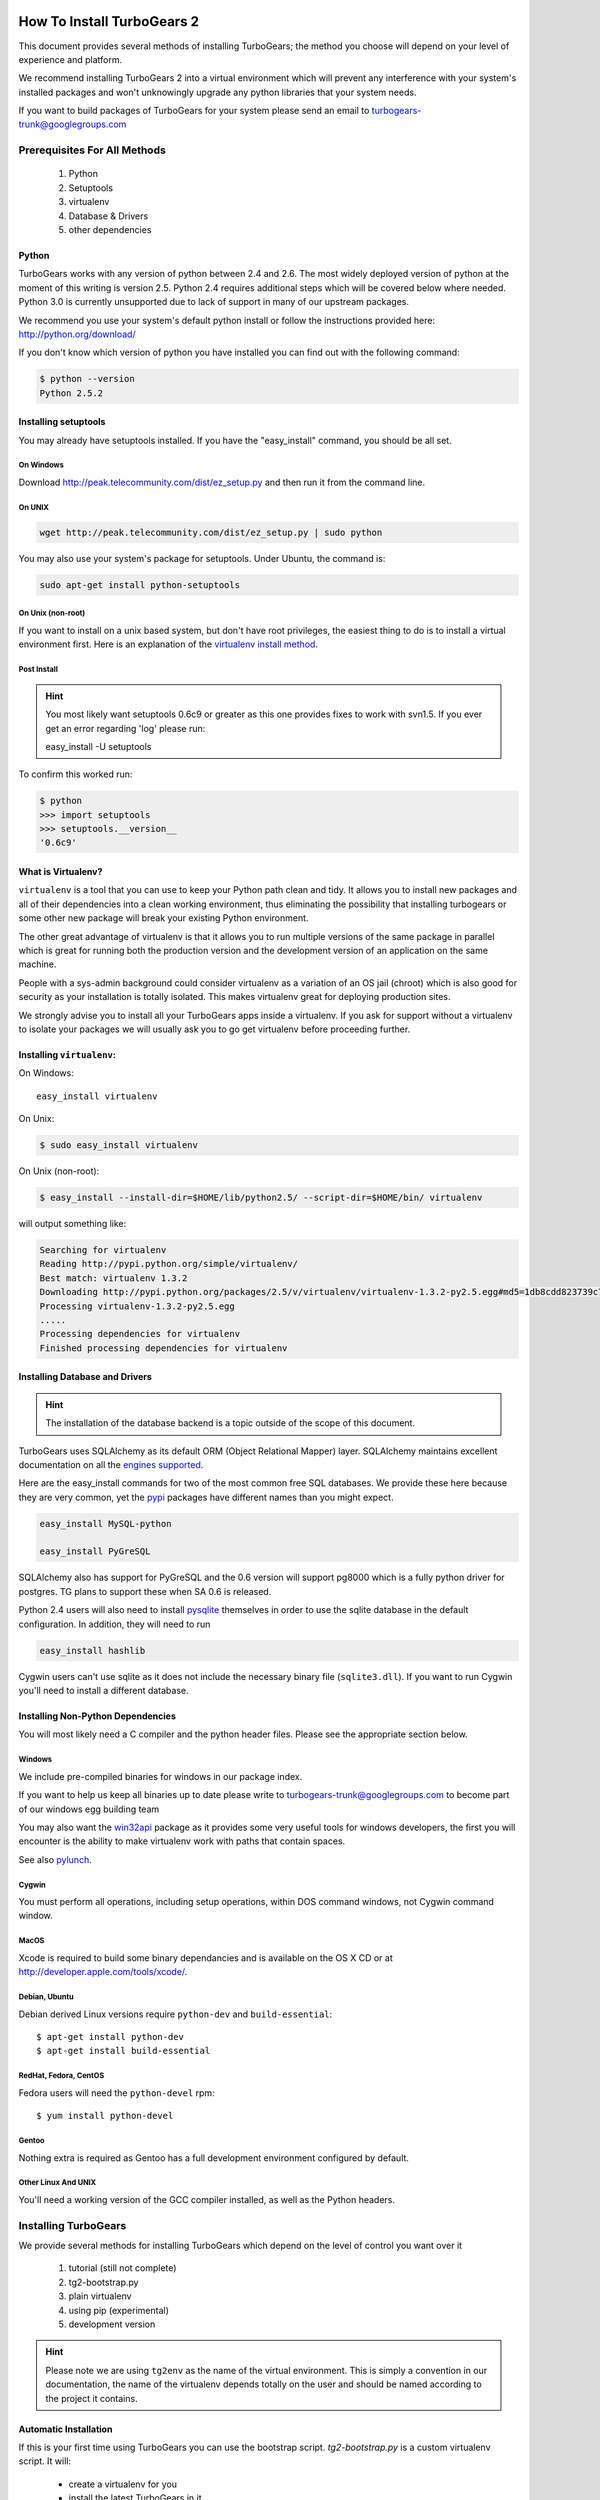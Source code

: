 .. _downloadinstall:

How To Install TurboGears 2
===========================

This document provides several methods of installing TurboGears; the
method you choose will depend on your level of experience and
platform.

We recommend installing TurboGears 2 into a virtual environment which
will prevent any interference with your system's installed packages
and won't unknowingly upgrade any python libraries that your system
needs.

If you want to build packages of TurboGears for your system please
send an email to turbogears-trunk@googlegroups.com

Prerequisites For All Methods
-----------------------------

  1. Python
  2. Setuptools
  3. virtualenv
  4. Database & Drivers
  5. other dependencies

Python
~~~~~~

TurboGears works with any version of python between 2.4 and 2.6. The
most widely deployed version of python at the moment of this writing
is version 2.5.  Python 2.4 requires additional steps which will be
covered below where needed.  Python 3.0 is currently unsupported due
to lack of support in many of our upstream packages.

We recommend you use your system's default python install or follow
the instructions provided here: http://python.org/download/

If you don't know which version of python you have installed you can
find out with the following command:

.. code-block:: bash

   $ python --version
   Python 2.5.2

Installing setuptools
~~~~~~~~~~~~~~~~~~~~~

You may already have setuptools installed.  If you have the
"easy_install" command, you should be all set.

On Windows
""""""""""

Download http://peak.telecommunity.com/dist/ez_setup.py and then run
it from the command line.

On UNIX
"""""""

.. code-block:: bash

    wget http://peak.telecommunity.com/dist/ez_setup.py | sudo python

You may also use your system's package for setuptools.  Under Ubuntu,
the command is:

.. code-block:: bash

    sudo apt-get install python-setuptools

On Unix (non-root)
""""""""""""""""""

If you want to install on a unix based system, but don't have root
privileges, the easiest thing to do is to install a virtual
environment first.  Here is an explanation of the `virtualenv install
method`_.

.. _`virtualenv install method`:  http://peak.telecommunity.com/DevCenter/EasyInstall#creating-a-virtual-python

Post Install
""""""""""""

.. hint:: You most likely want setuptools 0.6c9 or greater as this one
   provides fixes to work with svn1.5.  If you ever get an error
   regarding 'log' please run:
   
   easy_install -U setuptools

To confirm this worked run:
   
.. code-block:: bash

    $ python 
    >>> import setuptools
    >>> setuptools.__version__
    '0.6c9'

What is Virtualenv?
~~~~~~~~~~~~~~~~~~~

``virtualenv`` is a tool that you can use to keep your Python path
clean and tidy.  It allows you to install new packages and all of
their dependencies into a clean working environment, thus eliminating
the possibility that installing turbogears or some other new package
will break your existing Python environment.

The other great advantage of virtualenv is that it allows you to run
multiple versions of the same package in parallel which is great for
running both the production version and the development version of an
application on the same machine.

People with a sys-admin background could consider virtualenv as a
variation of an OS jail (chroot) which is also good for security as
your installation is totally isolated. This makes virtualenv great for
deploying production sites.

We strongly advise you to install all your TurboGears apps inside a
virtualenv.  If you ask for support without a virtualenv to isolate
your packages we will usually ask you to go get virtualenv before
proceeding further.

Installing ``virtualenv``:
~~~~~~~~~~~~~~~~~~~~~~~~~~

On Windows::

    easy_install virtualenv

On Unix:

.. code-block:: bash

    $ sudo easy_install virtualenv

On Unix (non-root):

.. code-block:: bash

    $ easy_install --install-dir=$HOME/lib/python2.5/ --script-dir=$HOME/bin/ virtualenv

will output something like:

.. code-block:: text

    Searching for virtualenv
    Reading http://pypi.python.org/simple/virtualenv/
    Best match: virtualenv 1.3.2
    Downloading http://pypi.python.org/packages/2.5/v/virtualenv/virtualenv-1.3.2-py2.5.egg#md5=1db8cdd823739c79330a138327239551
    Processing virtualenv-1.3.2-py2.5.egg
    .....
    Processing dependencies for virtualenv
    Finished processing dependencies for virtualenv

Installing Database and Drivers
~~~~~~~~~~~~~~~~~~~~~~~~~~~~~~~

.. hint:: The installation of the database backend is a topic outside
   of the scope of this document.

TurboGears uses SQLAlchemy as its default ORM (Object Relational
Mapper) layer.  SQLAlchemy maintains excellent documentation on all
the `engines supported`_.

Here are the easy_install commands for two of the most common free SQL
databases.  We provide these here because they are very common, yet
the pypi_ packages have different names than you might expect.

.. code-block:: bash

    easy_install MySQL-python

    easy_install PyGreSQL

.. _pypi: http://pypi.python.org

SQLAlchemy also has support for PyGreSQL and the 0.6 version will support pg8000
which is a fully python driver for postgres.  TG plans to support these when SA 0.6
is released.

Python 2.4 users will also need to install pysqlite_ themselves in
order to use the sqlite database in the default configuration. In
addition, they will need to run

.. code-block:: bash

    easy_install hashlib

.. _engines supported: http://www.sqlalchemy.org/docs/05/reference/dialects/index.html
.. _pysqlite: http://pypi.python.org/pypi/pysqlite/

Cygwin users can't use sqlite as it does not include the necessary
binary file (``sqlite3.dll``).  If you want to run Cygwin you'll need
to install a different database.

Installing Non-Python Dependencies
~~~~~~~~~~~~~~~~~~~~~~~~~~~~~~~~~~

You will most likely need a C compiler and the python header
files. Please see the appropriate section below.

Windows
"""""""

We include pre-compiled binaries for windows in our package index.

If you want to help us keep all binaries up to date please write to
turbogears-trunk@googlegroups.com to become part of our windows egg
building team

You may also want the `win32api`_ package as it provides some very
useful tools for windows developers, the first you will encounter is
the ability to make virtualenv work with paths that contain spaces.

See also pylunch_.

.. _win32api: http://starship.python.net/crew/mhammond/win32/
.. _pylunch: http://www.ohloh.net/p/pylunch

Cygwin
""""""

You must perform all operations, including setup operations, within
DOS command windows, not Cygwin command window.

MacOS
"""""

Xcode is required to build some binary dependancies and is available
on the OS X CD or at http://developer.apple.com/tools/xcode/.

Debian, Ubuntu 
"""""""""""""""

Debian derived Linux versions require ``python-dev`` and
``build-essential``::

    $ apt-get install python-dev
    $ apt-get install build-essential

RedHat, Fedora, CentOS
""""""""""""""""""""""

Fedora users will need the ``python-devel`` rpm::

    $ yum install python-devel

Gentoo
""""""

Nothing extra is required as Gentoo has a full development environment
configured by default.

Other Linux And UNIX
""""""""""""""""""""

You'll need a working version of the GCC compiler installed, as well
as the Python headers.

Installing TurboGears
---------------------

We provide several methods for installing TurboGears which depend on
the level of control you want over it

    1. tutorial (still not complete)
    2. tg2-bootstrap.py
    3. plain virtualenv
    4. using pip (experimental)
    5. development version

.. hint:: Please note we are using ``tg2env`` as the name of the
   virtual environment.  This is simply a convention in our
   documentation, the name of the virtualenv depends totally on the
   user and should be named according to the project it contains.

Automatic Installation
~~~~~~~~~~~~~~~~~~~~~~

If this is your first time using TurboGears you can use the bootstrap
script.  `tg2-bootstrap.py` is a custom virtualenv script.  It will:

 * create a virtualenv for you 
 * install the latest TurboGears in it

Download and run the script with the following commands:

.. code-block:: bash

   wget http://www.turbogears.org/2.1/downloads/current/tg2-bootstrap.py
   python tg2-bootstrap.py --no-site-packages tg2env


Manual Installation
~~~~~~~~~~~~~~~~~~~

First, ``cd`` to the directory where you want your virtual environment
for TurboGears 2. Note the virtualenv will be created as a
subdirectory here.

Now create a new virtual environment named `tg2env`

.. code-block:: bash

    $ virtualenv --no-site-packages tg2env

that produces something like this::

     Using real prefix '/usr/local'
     New python executable in tg2env/bin/python
     Installing setuptools............done.

Activate Your Virtualenv
""""""""""""""""""""""""

First go inside the virtualenv::

    $ cd tg2env

On Windows you activate a virtualenv with the command::

    Scripts\activate.bat

On UNIX you activate a virtualenv with the command:

.. code-block:: bash

    $ source bin/activate

If you are on Unix your prompt should change to indicate that you're
in a virtualenv.  It will look something like this::

    (tg2env)username@host:~/tg2env$

The net result of activating your virtualenv is that your PATH
variable now points to the tools in `tg2evn/bin` and your python will
look for libraries in `tg2evn/lib`.

Therefore you need to reactivate your virtualenv every time you want
to work on your ``tg2env`` environment.

Install TurboGears 2
""""""""""""""""""""

You'll be able to install the latest released version of TurboGears
via:

.. code-block:: bash

    (tg2env)$ easy_install -i http://www.turbogears.org/2.1/downloads/current/index tg.devtools

What's up with the -i argument?  We all know that setup tools ability to pull dependent 
packages  properly is less than optimal.  TG cannot ensure that every package on pypi will work 
with TG at any given time. For this reason, we have set up a known set of packages that _wil_ work 
So, while TG2 _is_ on pypi, and it will _probably_ work, the only way to install in a way where 
functionality is certain is to utilize the index where we have hand plucked packages for your use.

.. warning:: if you are upgrading from a previous TG2 version your
   command should be:

    .. code-block:: bash

        (tg2env)$ easy_install -U -i http://www.turbogears.org/2.1/downloads/current/index tg.devtools

.. warning:: If your Python is version 2.4, you must make sure to
   install Beaker 1.4 or higher. Though it should be automatic, you
   may need to run this command to get it:

    .. code-block:: bash

        easy_install -U beaker

TurboGears and all of its dependencies should download and install
themselves.  (This may take several minutes.)

Deactivating The Environment
""""""""""""""""""""""""""""

When you are done working simply run the ``deactivate`` virtualenv
shell command::

    (tg2env)user@host:~/tg2env$ deactivate 
    user@host:~/tg2env$

This isn't really needed but it's good practice if you want to switch
your shell to do some other work.

Installation Using Pip (Experimental)
~~~~~~~~~~~~~~~~~~~~~~~~~~~~~~~~~~~~~

`pip`_ (or pip installs packages) is an experimental easy_install
replacement. It provides many improvements over it's predecessor and
aims to be a full replacement.

.. warning:: pip is not supported under windows!
   
Just add the ``--pip`` flag to the bootstrap script::

  $ python tg2-bootstrap.py --no-site-packages --pip tg2env
   
.. _pip: http://pypi.python.org/pypi/pip

Installing The Development Version Of Turbogears 2
~~~~~~~~~~~~~~~~~~~~~~~~~~~~~~~~~~~~~~~~~~~~~~~~~~

Getting Mercurial
""""""""""""""""""

    * All major Linux distributions have this installed. The package
      is normally named ``mercurial``
    * On windows you can download the `TortoiseHG installer`_
    * On other platforms you may install the HG command line utility with an easy_install command::

       easy_install mercurial

.. _TortoiseHG installer: http://mercurial.selenic.com/wiki/TortoiseHg

Getting The Source
""""""""""""""""""

Check out the latest code from the subversion repositories:

.. code-block:: bash

  (tg2dev)$ hg clone http://hg.turbogears.org/tgdevtools/ tgdevtools
  (tg2dev)$ hg clone http://hg.turbogears.org/tg-21/ tg21

Installing The Sources
""""""""""""""""""""""

Tell setuptools to use these versions that you have just checked out
via Mercurial:

* TurboGears 2 :

.. code-block:: bash

  (tg2dev)$ cd tg21
  (tg2dev)$ python setup.py develop -i http://www.turbogears.org/2.1/downloads/current/index

* TurboGears 2 developer tools:

.. code-block:: bash

  (tg2dev)$ cd ../tgdevtools
  (tg2dev)$ python setup.py develop -i http://www.turbogears.org/2.1/downloads/current/index

Source Install Via Pip
""""""""""""""""""""""


use the ``--trunk`` flag to the bootstrap script::

  $ python tg2-bootstrap.py --no-site-packages --trunk tg2env

or install via pip manually

.. code-block:: bash

   $ easy_install pip sqlalchemy
   $ pip install -e 'hg+http://bitbucket.org/turbogears/tg-dev/#egg=TurboGears2'
   $ pip install -e 'hg+http://bitbucket.org/turbogears/tgdevtools-dev/#egg=tg.devtools'

Validate The Installation
-------------------------

To check if you installed TurboGears 2 correctly, type

.. code-block:: bash

    (tg2env)$ paster --help

and you should see something like::

    Usage: paster [paster_options] COMMAND [command_options]

    Options:
      --version         show program's version number and exit
      --plugin=PLUGINS  Add a plugin to the list of commands (plugins are Egg
                        specs; will also require() the Egg)
      -h, --help        Show this help message

    Commands:
      create       Create the file layout for a Python distribution
      help         Display help
      make-config  Install a package and create a fresh config file/directory
      points       Show information about entry points
      post         Run a request for the described application
      request      Run a request for the described application
      serve        Serve the described application
      setup-app    Setup an application, given a config file

    TurboGears2:
      quickstart   Create a new TurboGears 2 project.
      tginfo       Show TurboGears 2 related projects and their versions

Notice the "TurboGears2" command section at the end of the output --
this indicates that turbogears is installed in your current path.

Paster has replaced the old tg-admin command, and most of the tg-admin
commands have now been re-implemented as paster commands. For example,
``tg-admin quickstart`` command has changed to ``paster quickstart``,
and ``tg-admin info`` command has changed to ``paster tginfo``.

For a full list of turbogears commands see :ref:`Command Line reference
<command_line_reference>`.

What's Next?
============

If you are new to turbogears you will want to continue with the
:ref:`Quick Start Guide <quickstarting>`.

If you are a TG1 user be sure to check out our :ref:`What's new in
TurboGears 2 <whatsnew>` page to get a picture of what's changed in
TurboGears2 so far.


